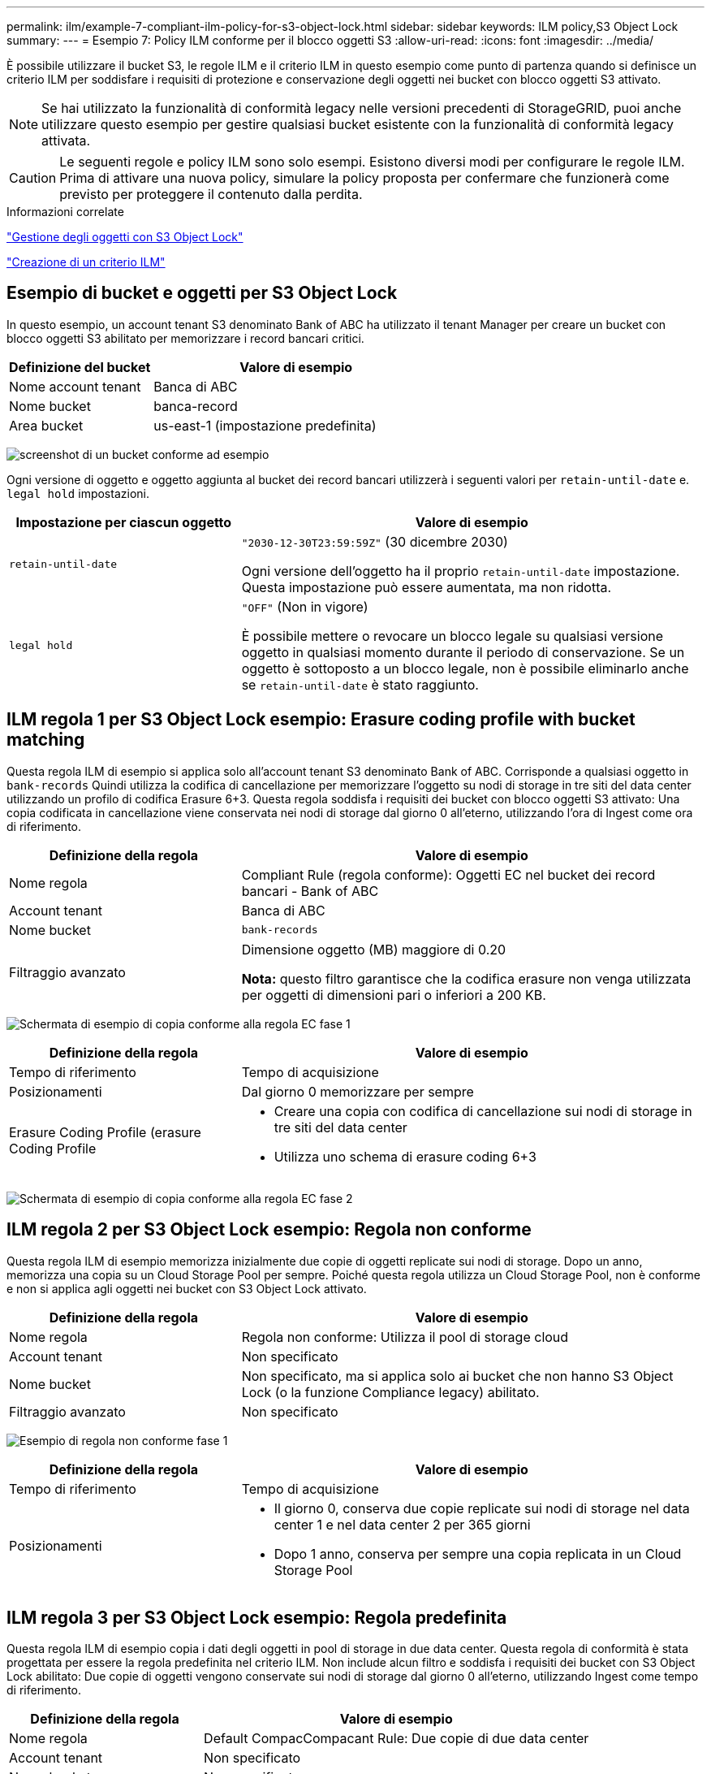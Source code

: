 ---
permalink: ilm/example-7-compliant-ilm-policy-for-s3-object-lock.html 
sidebar: sidebar 
keywords: ILM policy,S3 Object Lock 
summary:  
---
= Esempio 7: Policy ILM conforme per il blocco oggetti S3
:allow-uri-read: 
:icons: font
:imagesdir: ../media/


[role="lead"]
È possibile utilizzare il bucket S3, le regole ILM e il criterio ILM in questo esempio come punto di partenza quando si definisce un criterio ILM per soddisfare i requisiti di protezione e conservazione degli oggetti nei bucket con blocco oggetti S3 attivato.


NOTE: Se hai utilizzato la funzionalità di conformità legacy nelle versioni precedenti di StorageGRID, puoi anche utilizzare questo esempio per gestire qualsiasi bucket esistente con la funzionalità di conformità legacy attivata.


CAUTION: Le seguenti regole e policy ILM sono solo esempi. Esistono diversi modi per configurare le regole ILM. Prima di attivare una nuova policy, simulare la policy proposta per confermare che funzionerà come previsto per proteggere il contenuto dalla perdita.

.Informazioni correlate
link:managing-objects-with-s3-object-lock.html["Gestione degli oggetti con S3 Object Lock"]

link:creating-ilm-policy.html["Creazione di un criterio ILM"]



== Esempio di bucket e oggetti per S3 Object Lock

In questo esempio, un account tenant S3 denominato Bank of ABC ha utilizzato il tenant Manager per creare un bucket con blocco oggetti S3 abilitato per memorizzare i record bancari critici.

[cols="1a,2a"]
|===
| Definizione del bucket | Valore di esempio 


 a| 
Nome account tenant
 a| 
Banca di ABC



 a| 
Nome bucket
 a| 
banca-record



 a| 
Area bucket
 a| 
us-east-1 (impostazione predefinita)

|===
image:../media/compliant_bucket.png["screenshot di un bucket conforme ad esempio"]

Ogni versione di oggetto e oggetto aggiunta al bucket dei record bancari utilizzerà i seguenti valori per `retain-until-date` e. `legal hold` impostazioni.

[cols="1a,2a"]
|===
| Impostazione per ciascun oggetto | Valore di esempio 


 a| 
`retain-until-date`
 a| 
`"2030-12-30T23:59:59Z"` (30 dicembre 2030)

Ogni versione dell'oggetto ha il proprio `retain-until-date` impostazione. Questa impostazione può essere aumentata, ma non ridotta.



 a| 
`legal hold`
 a| 
`"OFF"` (Non in vigore)

È possibile mettere o revocare un blocco legale su qualsiasi versione oggetto in qualsiasi momento durante il periodo di conservazione. Se un oggetto è sottoposto a un blocco legale, non è possibile eliminarlo anche se `retain-until-date` è stato raggiunto.

|===


== ILM regola 1 per S3 Object Lock esempio: Erasure coding profile with bucket matching

Questa regola ILM di esempio si applica solo all'account tenant S3 denominato Bank of ABC. Corrisponde a qualsiasi oggetto in `bank-records` Quindi utilizza la codifica di cancellazione per memorizzare l'oggetto su nodi di storage in tre siti del data center utilizzando un profilo di codifica Erasure 6+3. Questa regola soddisfa i requisiti dei bucket con blocco oggetti S3 attivato: Una copia codificata in cancellazione viene conservata nei nodi di storage dal giorno 0 all'eterno, utilizzando l'ora di Ingest come ora di riferimento.

[cols="1a,2a"]
|===
| Definizione della regola | Valore di esempio 


 a| 
Nome regola
 a| 
Compliant Rule (regola conforme): Oggetti EC nel bucket dei record bancari - Bank of ABC



 a| 
Account tenant
 a| 
Banca di ABC



 a| 
Nome bucket
 a| 
`bank-records`



 a| 
Filtraggio avanzato
 a| 
Dimensione oggetto (MB) maggiore di 0.20

*Nota:* questo filtro garantisce che la codifica erasure non venga utilizzata per oggetti di dimensioni pari o inferiori a 200 KB.

|===
image:../media/compliant_rule_ec_copy_step_1.png["Schermata di esempio di copia conforme alla regola EC fase 1"]

[cols="1a,2a"]
|===
| Definizione della regola | Valore di esempio 


 a| 
Tempo di riferimento
 a| 
Tempo di acquisizione



 a| 
Posizionamenti
 a| 
Dal giorno 0 memorizzare per sempre



 a| 
Erasure Coding Profile (erasure Coding Profile
 a| 
* Creare una copia con codifica di cancellazione sui nodi di storage in tre siti del data center
* Utilizza uno schema di erasure coding 6+3


|===
image:../media/compliant_rule_ec_copy_step_2.png["Schermata di esempio di copia conforme alla regola EC fase 2"]



== ILM regola 2 per S3 Object Lock esempio: Regola non conforme

Questa regola ILM di esempio memorizza inizialmente due copie di oggetti replicate sui nodi di storage. Dopo un anno, memorizza una copia su un Cloud Storage Pool per sempre. Poiché questa regola utilizza un Cloud Storage Pool, non è conforme e non si applica agli oggetti nei bucket con S3 Object Lock attivato.

[cols="1a,2a"]
|===
| Definizione della regola | Valore di esempio 


 a| 
Nome regola
 a| 
Regola non conforme: Utilizza il pool di storage cloud



 a| 
Account tenant
 a| 
Non specificato



 a| 
Nome bucket
 a| 
Non specificato, ma si applica solo ai bucket che non hanno S3 Object Lock (o la funzione Compliance legacy) abilitato.



 a| 
Filtraggio avanzato
 a| 
Non specificato

|===
image:../media/ilm_example_non_compliant_rule_step_1.png["Esempio di regola non conforme fase 1"]

[cols="1a,2a"]
|===
| Definizione della regola | Valore di esempio 


 a| 
Tempo di riferimento
 a| 
Tempo di acquisizione



 a| 
Posizionamenti
 a| 
* Il giorno 0, conserva due copie replicate sui nodi di storage nel data center 1 e nel data center 2 per 365 giorni
* Dopo 1 anno, conserva per sempre una copia replicata in un Cloud Storage Pool


|===


== ILM regola 3 per S3 Object Lock esempio: Regola predefinita

Questa regola ILM di esempio copia i dati degli oggetti in pool di storage in due data center. Questa regola di conformità è stata progettata per essere la regola predefinita nel criterio ILM. Non include alcun filtro e soddisfa i requisiti dei bucket con S3 Object Lock abilitato: Due copie di oggetti vengono conservate sui nodi di storage dal giorno 0 all'eterno, utilizzando Ingest come tempo di riferimento.

[cols="1a,2a"]
|===
| Definizione della regola | Valore di esempio 


 a| 
Nome regola
 a| 
Default CompacCompacant Rule: Due copie di due data center



 a| 
Account tenant
 a| 
Non specificato



 a| 
Nome bucket
 a| 
Non specificato



 a| 
Filtraggio avanzato
 a| 
Non specificato

|===
image:../media/compliant_rule_2_copies_2_data_centers_1.png["schermata che mostra il passaggio 1 della creazione della regola predefinita per l'esempio di compliance"]

[cols="1a,2a"]
|===
| Definizione della regola | Valore di esempio 


 a| 
Tempo di riferimento
 a| 
Tempo di acquisizione



 a| 
Posizionamenti
 a| 
Dal giorno 0 all'anno, conserva due copie replicate, una sui nodi di storage nel data center 1 e una sui nodi di storage nel data center 2.

|===
image:../media/compliant_rule_2_copies_2_data_centers_2.png["schermata che mostra il passaggio 2 della creazione della regola predefinita per l'esempio di compliance"]



== Esempio di policy ILM conforme per S3 Object Lock

Per creare un criterio ILM che protegga efficacemente tutti gli oggetti del sistema, inclusi quelli nei bucket con S3 Object Lock attivato, è necessario selezionare le regole ILM che soddisfano i requisiti di storage per tutti gli oggetti. Quindi, è necessario simulare e attivare la policy proposta.



=== Aggiunta di regole al criterio

In questo esempio, il criterio ILM include tre regole ILM, nel seguente ordine:

. Regola conforme che utilizza la codifica erasure per proteggere oggetti di dimensioni superiori a 200 KB in un bucket specifico con blocco oggetti S3 attivato. Gli oggetti vengono memorizzati nei nodi di storage dal giorno 0 a sempre.
. Una regola non conforme che crea due copie di oggetti replicate sui nodi di storage per un anno e sposta una copia di oggetto in un pool di storage cloud per sempre. Questa regola non si applica ai bucket con blocco oggetti S3 attivato perché utilizza un pool di storage cloud.
. La regola di conformità predefinita che crea due copie di oggetti replicate sui nodi di storage dal giorno 0 a per sempre.


image::../media/compliant_policy.png[Esempio di policy di conformità]



=== Simulazione della policy proposta

Dopo aver aggiunto le regole nella policy proposta, aver scelto una regola di conformità predefinita e aver disposto le altre regole, è necessario simulare la policy testando gli oggetti dal bucket con S3 Object Lock abilitato e da altri bucket. Ad esempio, quando si simula il criterio di esempio, si prevede che gli oggetti di test vengano valutati come segue:

* La prima regola corrisponde solo agli oggetti di test di dimensioni superiori a 200 KB nei record bancari bucket per il tenant Bank of ABC.
* La seconda regola corrisponde a tutti gli oggetti in tutti i bucket non conformi per tutti gli altri account tenant.
* La regola predefinita corrisponde ai seguenti oggetti:
+
** Oggetti di 200 KB o inferiori nei bucket bank-record per il tenant Bank of ABC.
** Oggetti in qualsiasi altro bucket con S3 Object Lock attivato per tutti gli altri account tenant.






=== Attivazione del criterio

Quando si è completamente soddisfatti del fatto che il nuovo criterio protegga i dati degli oggetti come previsto, è possibile attivarlo.
